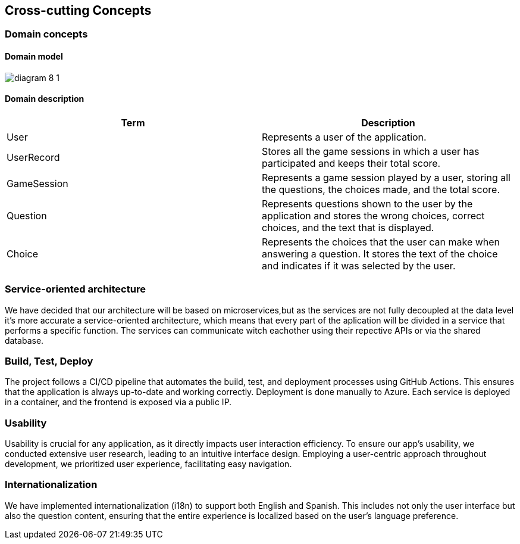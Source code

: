 ifndef::imagesdir[:imagesdir: ../images]

[[section-concepts]]
== Cross-cutting Concepts



=== Domain concepts
==== Domain model


image:diagram-8_1.png[]

==== Domain description
|===
|Term |Description

|User
|Represents a user of the application.

|UserRecord
|Stores all the game sessions in which a user has participated and keeps their total score.

|GameSession
|Represents a game session played by a user, storing all the questions, the choices made, and the total score.

|Question
|Represents questions shown to the user by the application and stores the wrong choices, correct choices, and the text that is displayed.

|Choice
|Represents the choices that the user can make when answering a question. It stores the text of the choice and indicates if it was selected by the user.

|===



=== Service-oriented architecture

We have decided that our architecture will be based on microservices,but as the services are not fully decoupled at the data level it's more accurate a service-oriented architecture, which means that every part of the aplication will be divided in a service that performs a specific function. The services can communicate witch eachother using their repective APIs or via the shared database.



=== Build, Test, Deploy

The project follows a CI/CD pipeline that automates the build, test, and deployment processes using GitHub Actions. This ensures that the application is always up-to-date and working correctly.
Deployment is done manually to Azure. Each service is deployed in a container, and the frontend is exposed via a public IP.

=== Usability

Usability is crucial for any application, as it directly impacts user interaction efficiency. To ensure our app’s usability, we conducted extensive user research, leading to an intuitive interface design. Employing a user-centric approach throughout development, we prioritized user experience, facilitating easy navigation.

=== Internationalization
We have implemented internationalization (i18n) to support both English and Spanish.
This includes not only the user interface but also the question content, ensuring that the entire experience is localized based on the user's language preference.